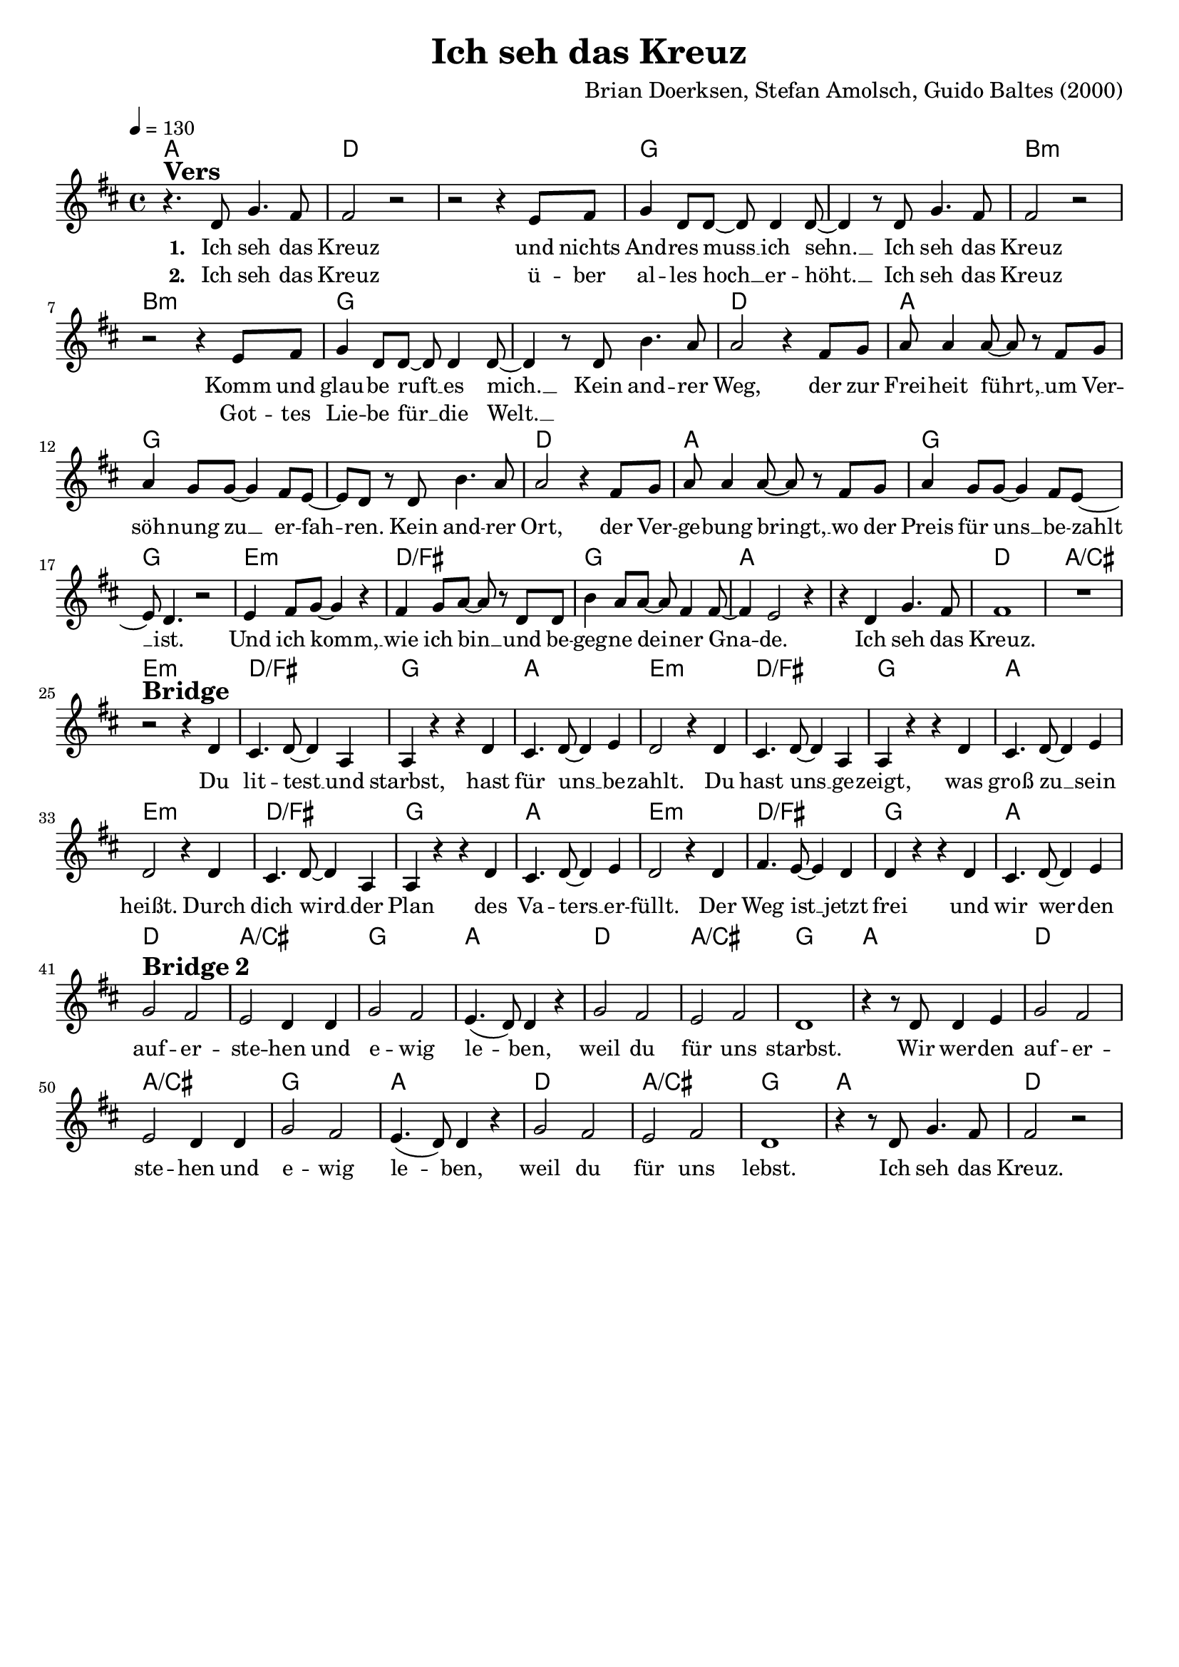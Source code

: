\version "2.24.1"

\header{
  title = "Ich seh das Kreuz"
  composer = "Brian Doerksen, Stefan Amolsch, Guido Baltes (2000)"
  tagline = " "
}

global = {
  \key d \major
  \time 4/4
  \dynamicUp
  \set melismaBusyProperties = #'()
  \tempo 4 = 130
  \set Score.rehearsalMarkFormatter = #format-mark-box-numbers
}
\layout {indent = 0.0}

chordOne = \chordmode {
  \set noChordSymbol = " "
  a1 d d g g
  b:m b:m g g
  d a g g
  d a g g
  e:m d/fis g a a
  d a/cis
  e:m d/fis g a
  e:m d/fis g a
  e:m d/fis g a
  e:m d/fis g a
  d a/cis g a
  d a/cis g a
  d a/cis g a
  d a/cis g a
  d
}

musicOne = \relative c' {
r4. ^\markup{\bold \huge Vers} d8 g4. fis8 |
2 r |
r r4 e8 fis |
g4 d8 8 ~ 8 4 8 ~ |
4 r8 d g4. fis8 |
2 r |
r r4 e8 fis |
g4 d8 8 ~ 8 4 8 ~ |
4 r8 d b'4. a8 |
2 r4 fis8 g |
a8 4 8 ~ 8 r fis g |
a4 g8 8 ~ 4 fis8 e ~ |
8 d r d b'4. a8 |
2 r4 fis8 g |
a8 4 8 ~ 8 r fis g |
a4 g8 8 ~ 4 fis8 e ~ |
8 d4. r2 |
e4 fis8 g ~ 4 r |
fis4 g8 a ~ 8 r8 d, d |
b'4 a8 8 ~ 8 fis4 8 ~ |
4 e2 r4 |
r4 d g4. fis8 |
1 |
R1 | \break
r2 ^\markup{\bold \huge Bridge} r4 d4 |
cis4. d8 ~ 4 a |
4 r r d |
cis4. d8 ~ 4 e4 |
d2 r4 d |
cis4. d8 ~ 4 a |
4 r r d |
cis4. d8 ~ 4 e |
d2 r4 d4 |
cis4. d8 ~ 4 a |
4 r r d |
cis4. d8 ~ 4 e4 |
d2 r4 d |
fis4. e8 ~ 4 d |
4 r r d |
cis4. d8 ~ 4 e | \break
g2 ^\markup{\bold \huge {Bridge 2}} fis |
e d4 d |
g2 fis |
e4. ( d8) 4 r |
g2 fis |
e fis |
d1 |
r4 r8 d8 4 e |
g2 fis |
e d4 d |
g2 fis |
e4. ( d8) 4 r |
g2 fis |
e fis |
d1 |
r4 r8 d8 g4. fis8 |
fis2 r |
}

choruslyric = \lyricmode {
Kein and -- rer Weg,
der zur Frei -- heit führt, __ _
um Ver -- söh -- nung zu __ _ er -- fah -- _ ren.
Kein and -- rer Ort,
der Ver -- ge -- bung bringt, __ _
wo der Preis für uns __ _ be -- zahlt __ _ ist.
Und ich komm, __ _ wie ich bin __ _
und be -- geg -- ne dei -- _ ner Gna -- _ de.
Ich seh das Kreuz.
}
bridgelyric = \lyricmode {
Du lit -- test __ _ und starbst,
hast für uns __ _ be -- zahlt.
Du hast uns __ _ ge -- zeigt,
was groß zu __ _ sein heißt.
Durch dich wird __ _ der Plan
des Va -- ters __ _ er -- füllt.
Der Weg ist __ _ jetzt frei
und wir wer -- _ den auf -- er -- ste -- hen und e -- wig le -- _ ben,
weil du für uns starbst.
Wir wer -- den auf -- er -- ste -- hen und e -- wig le -- _ ben,
weil du für uns lebst.
Ich seh das Kreuz.
}
verseOne = \lyricmode { \set stanza = #"1. "
Ich seh das Kreuz
und nichts And -- res muss __ _ ich sehn. __ _
Ich seh das Kreuz
Komm und glau -- be ruft __ _ es mich. __ _
\choruslyric
\bridgelyric
}
verseTwo = \lyricmode { \set stanza = #"2. "
Ich seh das Kreuz
ü -- ber al -- les hoch __ _ er -- höht. __ _
Ich seh das Kreuz
Got -- tes Lie -- be für __ _ die Welt. __ _
}
verseThree = \lyricmode { \set stanza = #"3. "
}
pianoUp = \relative c' {
}

pianoDown = \relative { \clef bass
}


chorusText = \lyricmode {
Kein andrer Weg,
der zur Freiheit führt,
um Versöhnung zu erfahren.
Kein andrer Ort,
der Vergebung bringt,
wo der Preis für uns bezahlt ist.
Und ich komm, wie ich bin
und begegne deiner Gnade.
Ich seh das Kreuz.
}
verseOneText = \lyricmode {
Ich seh das Kreuz
und nichts Andres muss ich sehn.
Ich seh das Kreuz
Komm und glaube ruft es mich.
}
verseTwoText = \lyricmode {
Ich seh das Kreuz
über alles hoch erhöht.
Ich seh das Kreuz
Gottes Liebe für die Welt.
}
verseThreeText = \lyricmode {
}
bridgeText = \lyricmode {
Du littest und starbst,
hast für uns bezahlt.
Du hast uns gezeigt,
was groß zu sein heißt.
Durch dich wird der Plan
des Vaters erfüllt.
Der Weg ist jetzt frei
und wir werden auferstehen und ewig leben,
weil du für uns starbst.
Wir werden auferstehen und ewig leben,
weil du für uns lebst.
Ich seh das Kreuz.
}

originalText = \lyricmode {
I see the cross
}



\score {
  <<
    \new ChordNames {\set chordChanges = ##t \chordOne}
    \new Voice = "one" { \global \musicOne }
    \new Lyrics \lyricsto one \verseOne
    \new Lyrics \lyricsto one \verseTwo
    \new Lyrics \lyricsto one \verseThree
    %\new PianoStaff <<
    %  \new Staff = "up" { \global \pianoUp }
    %  \new Staff = "down" { \global \pianoDown }
    %>>
  >>
  \layout {
    #(layout-set-staff-size 18)
  }
  \midi{}
}

